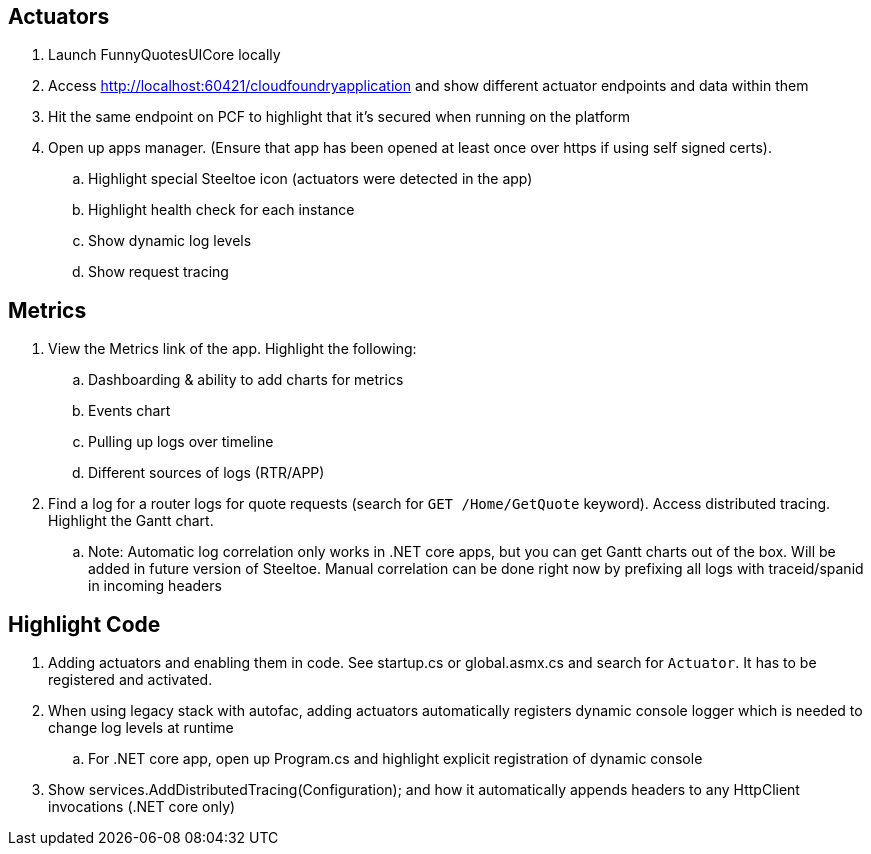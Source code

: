== Actuators
. Launch FunnyQuotesUICore locally
. Access http://localhost:60421/cloudfoundryapplication and show different actuator endpoints and data within them
. Hit the same endpoint on PCF to highlight that it's secured when running on the platform
. Open up apps manager. (Ensure that app has been opened at least once over https if using self signed certs).
.. Highlight special Steeltoe icon (actuators were detected in the app)
.. Highlight health check for each instance
.. Show dynamic log levels
.. Show request tracing

== Metrics
. View the Metrics link of the app. Highlight the following:
.. Dashboarding & ability to add charts for metrics
.. Events chart
.. Pulling up logs over timeline
.. Different sources of logs (RTR/APP)
. Find a log for a router logs for quote requests  (search for `GET /Home/GetQuote` keyword). Access distributed tracing. Highlight the Gantt chart. 
.. Note: Automatic log correlation only works in .NET core apps, but you can get Gantt charts out of the box. Will be added in future version of Steeltoe. Manual correlation can be done right now by prefixing all logs with traceid/spanid in incoming headers

== Highlight Code
. Adding actuators and enabling them in code. See startup.cs or global.asmx.cs and search for `Actuator`. It has to be registered and activated.
. When using legacy stack with autofac, adding actuators automatically registers dynamic console logger which is needed to change log levels at runtime
.. For .NET core app, open up Program.cs and highlight explicit registration of dynamic console
. Show  services.AddDistributedTracing(Configuration); and how it automatically appends headers to any HttpClient invocations (.NET core only)

